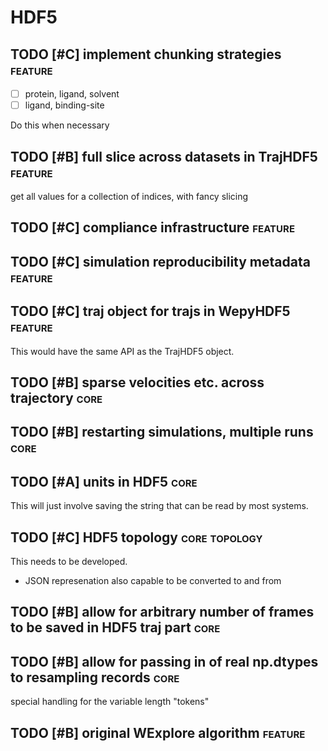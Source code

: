 * HDF5

** TODO [#C] implement chunking strategies                          :feature:

- [ ] protein, ligand, solvent
- [ ] ligand, binding-site

Do this when necessary

** TODO [#B] full slice across datasets in TrajHDF5                 :feature:

get all values for a collection of indices, with fancy slicing

** TODO [#C] compliance infrastructure                              :feature:

** TODO [#C] simulation reproducibility metadata                    :feature:

** TODO [#C] traj object for trajs in WepyHDF5                      :feature:

This would have the same API as the TrajHDF5 object.

** TODO [#B] sparse velocities etc. across trajectory                  :core:

** TODO [#B] restarting simulations, multiple runs                     :core:

** TODO [#A] units in HDF5                                             :core:

This will just involve saving the string that can be read by most systems.

** TODO [#C] HDF5 topology                                    :core:topology:

This needs to be developed.
- JSON represenation also capable to be converted to and from

** TODO [#B] allow for arbitrary number of frames to be saved in HDF5 traj part :core:


** TODO [#B] allow for passing in of real np.dtypes to resampling records :core:

special handling for the variable length "tokens"

** TODO [#B] original WExplore algorithm                            :feature:
